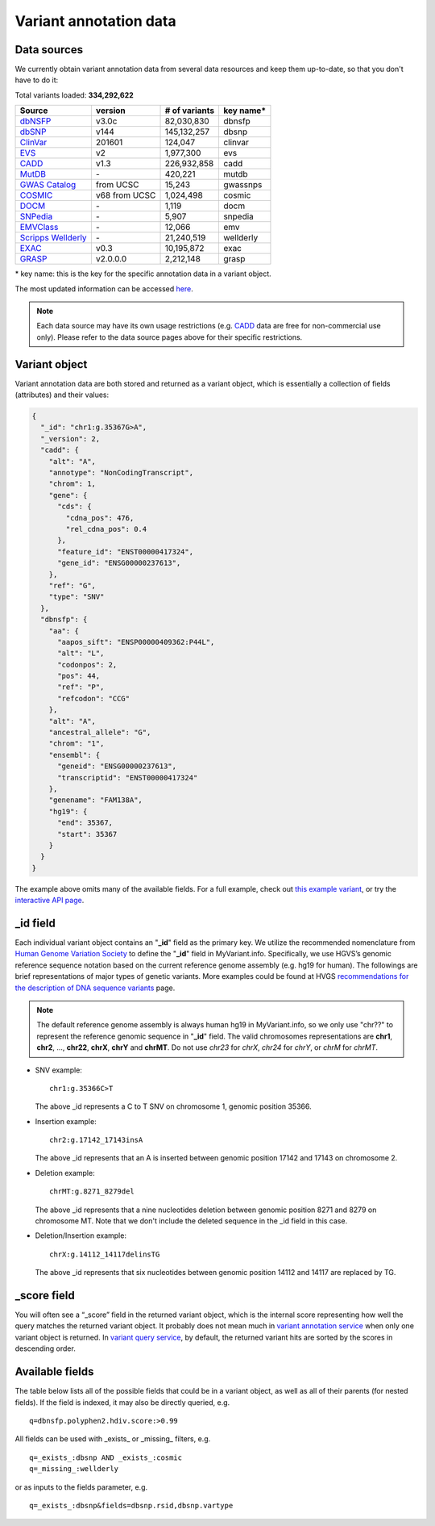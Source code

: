 .. Data

Variant annotation data
************************

.. _data_sources:

Data sources
------------

We currently obtain variant annotation data from several data resources and
keep them up-to-date, so that you don't have to do it:

.. _dbNSFP: https://sites.google.com/site/jpopgen/dbNSFP
.. _dbSNP: http://www.ncbi.nlm.nih.gov/snp/
.. _ClinVar: http://www.ncbi.nlm.nih.gov/clinvar
.. _EVS : http://evs.gs.washington.edu/EVS/
.. _CADD: http://cadd.gs.washington.edu/
.. _MutDB: http://www.mutdb.org/
.. _GWAS Catalog: http://www.ebi.ac.uk/gwas/
.. _COSMIC: http://cancer.sanger.ac.uk/cancergenome/projects/cosmic/
.. _DOCM: http://docm.genome.wustl.edu/
.. _SNPedia: http://www.snpedia.com
.. _EMVClass: http://geneticslab.emory.edu/emvclass/emvclass.php
.. _Scripps Wellderly: http://www.stsiweb.org/wellderly/
.. _EXAC: http://exac.broadinstitute.org/
.. _GRASP: http://iapps.nhlbi.nih.gov/GRASP

.. raw:: html

    <div class='metadata-table'>

Total variants loaded: **334,292,622**

+-------------------------------+---------------+---------------------------+----------------------------+
| Source                        | version       | # of variants             | key name*                  |
+===============================+===============+===========================+============================+
| `dbNSFP`_                     |v3.0c          | 82,030,830                | dbnsfp                     |
+-------------------------------+---------------+---------------------------+----------------------------+
| `dbSNP`_                      |v144           | 145,132,257               |dbsnp                       |
+-------------------------------+---------------+---------------------------+----------------------------+
| `ClinVar`_                    |201601         | 124,047                   |clinvar                     |
+-------------------------------+---------------+---------------------------+----------------------------+
| `EVS`_                        | v2            | 1,977,300                 | evs                        |
+-------------------------------+---------------+---------------------------+----------------------------+
| `CADD`_                       | v1.3          | 226,932,858               | cadd                       |
+-------------------------------+---------------+---------------------------+----------------------------+
| `MutDB`_                      | \-            | 420,221                   |mutdb                       |
+-------------------------------+---------------+---------------------------+----------------------------+
| `GWAS Catalog`_               |from UCSC      | 15,243                    |gwassnps                    |
+-------------------------------+---------------+---------------------------+----------------------------+
| `COSMIC`_                     |v68 from UCSC  | 1,024,498                 |cosmic                      |
+-------------------------------+---------------+---------------------------+----------------------------+
| `DOCM`_                       | \-            | 1,119                     | docm                       |
+-------------------------------+---------------+---------------------------+----------------------------+
| `SNPedia`_                    | \-            | 5,907                     | snpedia                    |
+-------------------------------+---------------+---------------------------+----------------------------+
| `EMVClass`_                   | \-            | 12,066                    |emv                         |
+-------------------------------+---------------+---------------------------+----------------------------+
| `Scripps Wellderly`_          | \-            | 21,240,519                | wellderly                  |
+-------------------------------+---------------+---------------------------+----------------------------+
| `EXAC`_                       | v0.3          | 10,195,872                | exac                       |
+-------------------------------+---------------+---------------------------+----------------------------+
| `GRASP`_                      | v2.0.0.0      | 2,212,148                 | grasp                      |
+-------------------------------+---------------+---------------------------+----------------------------+

.. raw:: html

    </div>

\* key name: this is the key for the specific annotation data in a variant object.

The most updated information can be accessed `here <http://myvariant.info/v1/metadata>`_.

.. note:: Each data source may have its own usage restrictions (e.g. `CADD`_ data are free for non-commercial use only). Please refer to the data source pages above for their specific restrictions.


.. _variant_object:

Variant object
---------------

Variant annotation data are both stored and returned as a variant object, which
is essentially a collection of fields (attributes) and their values:

.. code-block :: json

        {
          "_id": "chr1:g.35367G>A",
          "_version": 2,
          "cadd": {
            "alt": "A",
            "annotype": "NonCodingTranscript",
            "chrom": 1,
            "gene": {
              "cds": {
                "cdna_pos": 476,
                "rel_cdna_pos": 0.4
              },
              "feature_id": "ENST00000417324",
              "gene_id": "ENSG00000237613",
            },
            "ref": "G",
            "type": "SNV"
          },
          "dbnsfp": {
            "aa": {
              "aapos_sift": "ENSP00000409362:P44L",
              "alt": "L",
              "codonpos": 2,
              "pos": 44,
              "ref": "P",
              "refcodon": "CCG"
            },
            "alt": "A",
            "ancestral_allele": "G",
            "chrom": "1",
            "ensembl": {
              "geneid": "ENSG00000237613",
              "transcriptid": "ENST00000417324"
            },
            "genename": "FAM138A",
            "hg19": {
              "end": 35367,
              "start": 35367
            }
          }
        }

The example above omits many of the available fields.  For a full example,
check out `this example variant <http://myvariant.info/v1/variant/chr1:g.11856378G%3EA>`_, or try the `interactive API page <http://myvariant.info/v1/api>`_.


_id field
---------

Each individual variant object contains an "**_id**" field as the primary key. We utilize the recommended nomenclature from `Human Genome Variation Society <http://www.hgvs.org>`_ to define the "**_id**" field in MyVariant.info. Specifically, we use HGVS’s genomic reference sequence notation based on the current reference genome assembly (e.g. hg19 for human). The followings are brief representations of major types of genetic variants. More examples could be found at HVGS `recommendations for the description of DNA sequence variants <http://www.hgvs.org/mutnomen/recs-DNA.html>`_ page.

.. note:: The default reference genome assembly is always human hg19 in MyVariant.info, so we only use "chr??" to represent the reference genomic sequence in "**_id**" field. The valid chromosomes representations are **chr1**, **chr2**, ..., **chr22**, **chrX**, **chrY** and **chrMT**. Do not use *chr23* for *chrX*, *chr24* for *chrY*, or *chrM* for *chrMT*.

* SNV example::

      chr1:g.35366C>T

  The above _id represents a C to T SNV on chromosome 1, genomic position 35366.

* Insertion example::

      chr2:g.17142_17143insA

  The above _id represents that an A is inserted between genomic position 17142 and 17143 on chromosome 2.

* Deletion example::

    chrMT:g.8271_8279del

  The above _id represents that a nine nucleotides deletion between genomic position 8271 and 8279 on chromosome MT. Note that we don't include the deleted sequence in the _id field in this case.

* Deletion/Insertion example::

    chrX:g.14112_14117delinsTG

  The above _id represents that six nucleotides between genomic position 14112 and 14117 are replaced by TG.


_score field
------------

You will often see a “_score” field in the returned variant object, which is the internal score representing how well the query matches the returned variant object. It probably does not mean much in `variant annotation service <http://docs.myvariant.info/en/latest/doc/data.html>`_ when only one variant object is returned. In `variant query service <http://docs.myvariant.info/en/latest/doc/variant_query_service.html>`_, by default, the returned variant hits are sorted by the scores in descending order.


.. _available_fields:

Available fields
----------------

The table below lists all of the possible fields that could be in a variant object, as well as all of their parents (for nested fields).  If the field is indexed, it may also be directly queried, e.g.

::

    q=dbnsfp.polyphen2.hdiv.score:>0.99


All fields can be used with _exists_ or _missing_ filters, e.g.

::

    q=_exists_:dbsnp AND _exists_:cosmic
    q=_missing_:wellderly

or as inputs to the fields parameter, e.g.

::

    q=_exists_:dbsnp&fields=dbsnp.rsid,dbsnp.vartype


.. raw:: html

    <table class='indexed-field-table stripe'>
        <thead>
            <tr>
                <th>Field</th>
                <th>Indexed</th>
                <th>Type</th>
                <th>Notes</th>
            </tr>
        </thead>
        <tbody>
        </tbody>
    </table>

    <div id="spacer" style="height:300px"></div>
